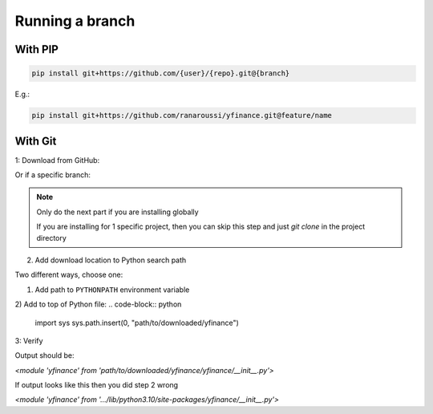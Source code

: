 Running a branch
================

With PIP
--------

.. code-block:: bash

   pip install git+https://github.com/{user}/{repo}.git@{branch}

E.g.:

.. code-block:: bash

   pip install git+https://github.com/ranaroussi/yfinance.git@feature/name

With Git
--------

1: Download from GitHub:

.. code-block:: bash
    git clone https://github.com/{user}/{repo}.git
    pip install -r ./yfinance/requirements.txt

Or if a specific branch:

.. code-block:: bash
    git clone -b {branch} https://github.com/{user}/{repo}.git
    pip install -r ./yfinance/requirements.txt

.. NOTE::
    Only do the next part if you are installing globally

    If you are installing for 1 specific project, then you can skip this step
    and just `git clone` in the project directory

2. Add download location to Python search path

Two different ways, choose one:

1) Add path to ``PYTHONPATH`` environment variable

2) Add to top of Python file: 
.. code-block:: python
    import sys
    sys.path.insert(0, "path/to/downloaded/yfinance")


3: Verify

.. code-block:: python
    import yfinance
    print(yfinance)

Output should be:

`<module 'yfinance' from 'path/to/downloaded/yfinance/yfinance/__init__.py'>`

If output looks like this then you did step 2 wrong

`<module 'yfinance' from '.../lib/python3.10/site-packages/yfinance/__init__.py'>`
